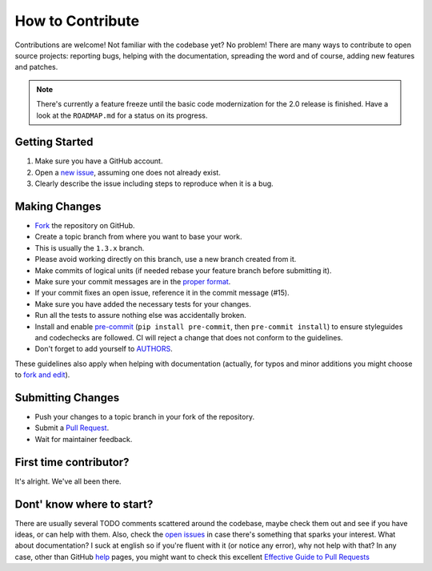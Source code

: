 How to Contribute
=================

Contributions are welcome! Not familiar with the codebase yet? No problem!
There are many ways to contribute to open source projects: reporting bugs,
helping with the documentation, spreading the word and of course, adding
new features and patches.

.. note::

    There's currently a feature freeze until the basic code modernization for
    the 2.0 release is finished. Have a look at the ``ROADMAP.md`` for a status
    on its progress.

Getting Started
---------------
#. Make sure you have a GitHub account.
#. Open a `new issue`_, assuming one does not already exist.
#. Clearly describe the issue including steps to reproduce when it is a bug.

Making Changes
--------------
* Fork_ the repository on GitHub.
* Create a topic branch from where you want to base your work.
* This is usually the ``1.3.x`` branch.
* Please avoid working directly on this branch, use a new branch created from it.
* Make commits of logical units (if needed rebase your feature branch before
  submitting it).
* Make sure your commit messages are in the `proper format`_.
* If your commit fixes an open issue, reference it in the commit message (#15).
* Make sure you have added the necessary tests for your changes.
* Run all the tests to assure nothing else was accidentally broken.
* Install and enable pre-commit_ (``pip install pre-commit``, then ``pre-commit
  install``) to ensure styleguides and codechecks are followed. CI will reject
  a change that does not conform to the guidelines.
* Don't forget to add yourself to AUTHORS_.

These guidelines also apply when helping with documentation (actually, for
typos and minor additions you might choose to `fork and edit`_).

.. _pre-commit: https://pre-commit.com/

Submitting Changes
------------------
* Push your changes to a topic branch in your fork of the repository.
* Submit a `Pull Request`_.
* Wait for maintainer feedback.

First time contributor?
-----------------------
It's alright. We've all been there.

Dont' know where to start?
--------------------------
There are usually several TODO comments scattered around the codebase, maybe
check them out and see if you have ideas, or can help with them. Also, check
the `open issues`_ in case there's something that sparks your interest. What
about documentation?  I suck at english so if you're fluent with it (or notice
any error), why not help with that? In any case, other than GitHub help_ pages,
you might want to check this excellent `Effective Guide to Pull Requests`_

.. _`the repository`: https://github.com/pyeve/cerberus
.. _AUTHORS: https://github.com/pyeve/cerberus/blob/1.3.x/AUTHORS
.. _`open issues`: https://github.com/pyeve/cerberus/issues
.. _`new issue`: https://github.com/pyeve/cerberus/issues/new
.. _Fork: https://docs.github.com/en/free-pro-team@latest/github/getting-started-with-github/fork-a-repo
.. _`proper format`: https://tbaggery.com/2008/04/19/a-note-about-git-commit-messages.html
.. _help: https://docs.github.com/
.. _`Effective Guide to Pull Requests`: https://codeinthehole.com/writing/pull-requests-and-other-good-practices-for-teams-using-github/
.. _`fork and edit`: https://github.blog/2011-04-26-forking-with-the-edit-button/
.. _`Pull Request`: https://docs.github.com/en/free-pro-team@latest/github/collaborating-with-issues-and-pull-requests/creating-a-pull-request
